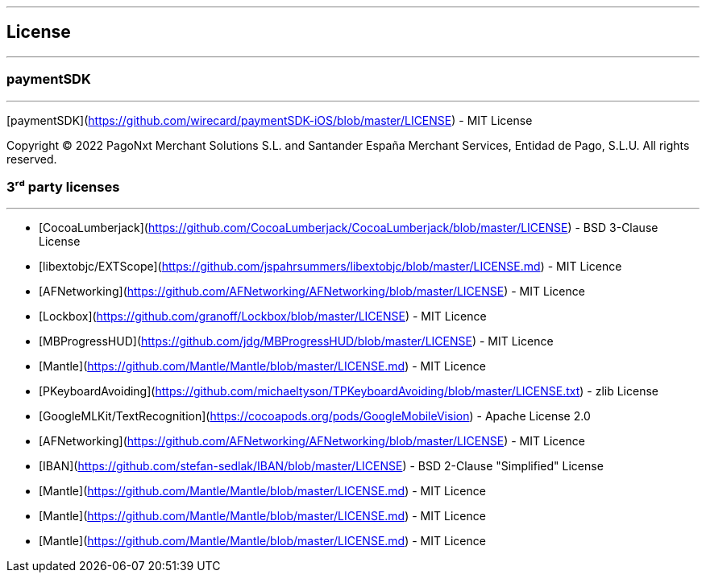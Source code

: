 [#MobilePaymentSDK_iOS_licence]

---
== *License*
---

=== paymentSDK
---

[paymentSDK](https://github.com/wirecard/paymentSDK-iOS/blob/master/LICENSE) - MIT License

Copyright © 2022 PagoNxt Merchant Solutions S.L. and Santander España Merchant Services, Entidad de Pago, S.L.U.  All rights reserved.

=== 3ʳᵈ party licenses
---

* [CocoaLumberjack](https://github.com/CocoaLumberjack/CocoaLumberjack/blob/master/LICENSE) - BSD 3-Clause License
* [libextobjc/EXTScope](https://github.com/jspahrsummers/libextobjc/blob/master/LICENSE.md) - MIT Licence
* [AFNetworking](https://github.com/AFNetworking/AFNetworking/blob/master/LICENSE) - MIT Licence
* [Lockbox](https://github.com/granoff/Lockbox/blob/master/LICENSE) - MIT Licence
* [MBProgressHUD](https://github.com/jdg/MBProgressHUD/blob/master/LICENSE) - MIT Licence
* [Mantle](https://github.com/Mantle/Mantle/blob/master/LICENSE.md) - MIT Licence
* [PKeyboardAvoiding](https://github.com/michaeltyson/TPKeyboardAvoiding/blob/master/LICENSE.txt) - zlib License
* [GoogleMLKit/TextRecognition](https://cocoapods.org/pods/GoogleMobileVision) - Apache License 2.0
* [AFNetworking](https://github.com/AFNetworking/AFNetworking/blob/master/LICENSE) - MIT Licence
* [IBAN](https://github.com/stefan-sedlak/IBAN/blob/master/LICENSE) - BSD 2-Clause "Simplified" License
* [Mantle](https://github.com/Mantle/Mantle/blob/master/LICENSE.md) - MIT Licence
* [Mantle](https://github.com/Mantle/Mantle/blob/master/LICENSE.md) - MIT Licence
* [Mantle](https://github.com/Mantle/Mantle/blob/master/LICENSE.md) - MIT Licence
